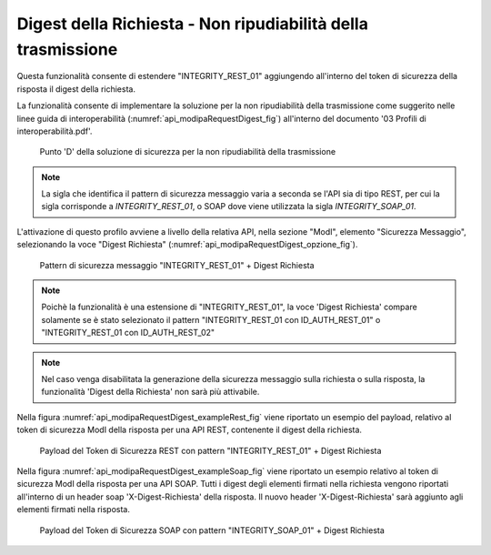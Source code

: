 .. _modipa_requestDigest:

Digest della Richiesta - Non ripudiabilità della trasmissione
~~~~~~~~~~~~~~~~~~~~~~~~~~~~~~~~~~~~~~~~~~~~~~~~~~~~~~~~~~~~~~

Questa funzionalità consente di estendere "INTEGRITY_REST_01" aggiungendo all'interno del token di sicurezza della risposta il digest della richiesta. 

La funzionalità consente di implementare la soluzione per la non ripudiabilità della trasmissione come suggerito nelle linee guida di interoperabilità (:numref:`api_modipaRequestDigest_fig`) all'interno del documento '03 Profili di interoperabilità.pdf'.

  .. figure:: ../../_figure_console/modipa_api_requestDigest.png
    :scale: 50%
    :align: center
    :name: api_modipaRequestDigest_fig

    Punto 'D' della soluzione di sicurezza per la non ripudiabilità della trasmissione

.. note::
    La sigla che identifica il pattern di sicurezza messaggio varia a seconda se l'API sia di tipo REST, per cui la sigla corrisponde a *INTEGRITY_REST_01*, o SOAP dove viene utilizzata la sigla *INTEGRITY_SOAP_01*.

L'attivazione di questo profilo avviene a livello della relativa API, nella sezione "ModI", elemento "Sicurezza Messaggio", selezionando la voce "Digest Richiesta" (:numref:`api_modipaRequestDigest_opzione_fig`).

  .. figure:: ../../_figure_console/modipa_api_requestDigest_opzione.png
    :scale: 50%
    :align: center
    :name: api_modipaRequestDigest_opzione_fig

    Pattern di sicurezza messaggio "INTEGRITY_REST_01" + Digest Richiesta

.. note::
    Poichè la funzionalità è una estensione di "INTEGRITY_REST_01", la voce 'Digest Richiesta' compare solamente se è stato selezionato il pattern "INTEGRITY_REST_01 con ID_AUTH_REST_01" o "INTEGRITY_REST_01 con ID_AUTH_REST_02"

.. note::
    Nel caso venga disabilitata la generazione della sicurezza messaggio sulla richiesta o sulla risposta, la funzionalità 'Digest della Richiesta' non sarà più attivabile.

Nella figura :numref:`api_modipaRequestDigest_exampleRest_fig` viene riportato un esempio del payload, relativo al token di sicurezza ModI della risposta per una API REST, contenente il digest della richiesta.

  .. figure:: ../../_figure_console/modipa_api_requestDigest_example_rest.png
    :scale: 50%
    :align: center
    :name: api_modipaRequestDigest_exampleRest_fig

    Payload del Token di Sicurezza REST con pattern "INTEGRITY_REST_01" + Digest Richiesta

Nella figura :numref:`api_modipaRequestDigest_exampleSoap_fig` viene riportato un esempio relativo al token di sicurezza ModI della risposta per una API SOAP. Tutti i digest degli elementi firmati nella richiesta vengono riportati all'interno di un header soap 'X-Digest-Richiesta' della risposta. Il nuovo header 'X-Digest-Richiesta' sarà aggiunto agli elementi firmati nella risposta.

  .. figure:: ../../_figure_console/modipa_api_requestDigest_example_soap.png
    :scale: 50%
    :align: center
    :name: api_modipaRequestDigest_exampleSoap_fig

    Payload del Token di Sicurezza SOAP con pattern "INTEGRITY_SOAP_01" + Digest Richiesta


